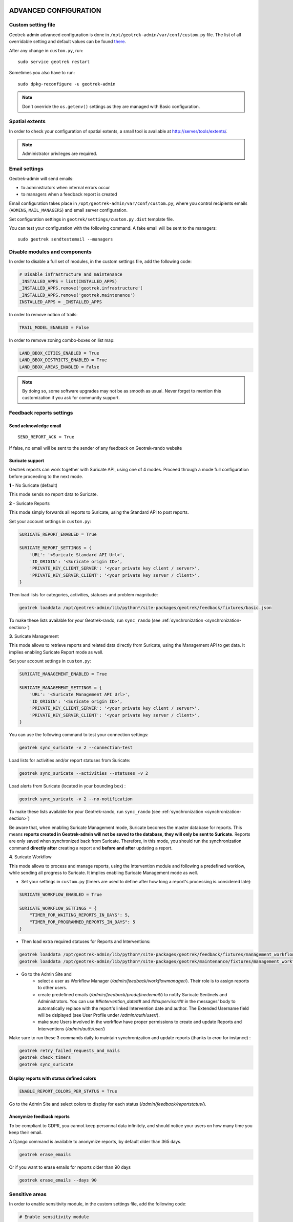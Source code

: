 .. _advanced-configuration-section:

======================
ADVANCED CONFIGURATION
======================

Custom setting file
-------------------

Geotrek-admin advanced configuration is done in ``/opt/geotrek-admin/var/conf/custom.py`` file.
The list of all overridable setting and default values can be found
`there <https://github.com/GeotrekCE/Geotrek-admin/blob/master/geotrek/settings/base.py>`_.

After any change in ``custom.py``, run:

::

    sudo service geotrek restart

Sometimes you also have to run:

::

    sudo dpkg-reconfigure -u geotrek-admin

.. note ::

    Don't override the ``os.getenv()`` settings as they are managed with Basic configuration.


Spatial extents
---------------

In order to check your configuration of spatial extents, a small tool
is available at http://server/tools/extents/.

.. note ::

    Administrator privileges are required.


Email settings
--------------

Geotrek-admin will send emails:

* to administrators when internal errors occur
* to managers when a feedback report is created

Email configuration takes place in ``/opt/geotrek-admin/var/conf/custom.py``, where you control
recipients emails (``ADMINS``, ``MAIL_MANAGERS``) and email server configuration.

Set configuration settings in ``geotrek/settings/custom.py.dist`` template file.

You can test your configuration with the following command. A fake email will
be sent to the managers:

::

    sudo geotrek sendtestemail --managers


Disable modules and components
------------------------------

In order to disable a full set of modules, in the custom settings file,
add the following code:

.. code-block :: python

    # Disable infrastructure and maintenance
    _INSTALLED_APPS = list(INSTALLED_APPS)
    _INSTALLED_APPS.remove('geotrek.infrastructure')
    _INSTALLED_APPS.remove('geotrek.maintenance')
    INSTALLED_APPS = _INSTALLED_APPS

In order to remove notion of trails:

.. code-block :: python

    TRAIL_MODEL_ENABLED = False

In order to remove zoning combo-boxes on list map:

.. code-block :: python

    LAND_BBOX_CITIES_ENABLED = True
    LAND_BBOX_DISTRICTS_ENABLED = True
    LAND_BBOX_AREAS_ENABLED = False

.. note ::

    By doing so, some software upgrades may not be as smooth as usual.
    Never forget to mention this customization if you ask for community support.


Feedback reports settings
-------------------------

Send acknowledge email
~~~~~~~~~~~~~~~~~~~~~~

::

    SEND_REPORT_ACK = True

If false, no email will be sent to the sender of any feedback on Geotrek-rando website

Suricate support
~~~~~~~~~~~~~~~~

Geotrek reports can work together with Suricate API, using one of 4 modes. Proceed through a mode full configuration before proceeding to the next mode.

**1** - No Suricate (default)

This mode sends no report data to Suricate.

**2** - Suricate Reports

This mode simply forwards all reports to Suricate, using the Standard API to post reports.

Set your account settings in ``custom.py``:

.. code-block :: python

    SURICATE_REPORT_ENABLED = True

    SURICATE_REPORT_SETTINGS = {
        'URL': '<Suricate Standard API Url>',
        'ID_ORIGIN': '<Suricate origin ID>',
        'PRIVATE_KEY_CLIENT_SERVER': '<your private key client / server>',
        'PRIVATE_KEY_SERVER_CLIENT': '<your private key server / client>',
    }

Then load lists for categories, activities, statuses and problem magnitude:

.. code-block :: python

    geotrek loaddata /opt/geotrek-admin/lib/python*/site-packages/geotrek/feedback/fixtures/basic.json

To make these lists available for your Geotrek-rando, run ``sync_rando`` (see :ref:`synchronization <synchronization-section>`)


**3**. Suricate Management

This mode allows to retrieve reports and related data directly from Suricate, using the Management API to get data. It implies enabling Suricate Report mode as well.

Set your account settings in ``custom.py``:

.. code-block :: python

    SURICATE_MANAGEMENT_ENABLED = True

    SURICATE_MANAGEMENT_SETTINGS = {
        'URL': '<Suricate Management API Url>',
        'ID_ORIGIN': '<Suricate origin ID>',
        'PRIVATE_KEY_CLIENT_SERVER': '<your private key client / server>',
        'PRIVATE_KEY_SERVER_CLIENT': '<your private key server / client>',
    }

You can use the following command to test your connection settings:

.. code-block :: python

    geotrek sync_suricate -v 2 --connection-test

Load lists for activities and/or report statuses from Suricate:

.. code-block :: python

    geotrek sync_suricate --activities --statuses -v 2

Load alerts from Suricate (located in your bounding box) :

.. code-block :: python

    geotrek sync_suricate -v 2 --no-notification

To make these lists available for your Geotrek-rando, run ``sync_rando`` (see :ref:`synchronization <synchronization-section>`)

Be aware that, when enabling Suricate Management mode, Suricate becomes the master database for reports. This means **reports created in Geotrek-admin will not be saved to the database, they will only be sent to Suricate**. Reports are only saved when synchronized back from Suricate. Therefore, in this mode, you should run the synchronization command **directly after** creating a report and **before and after** updating a report.

**4**. Suricate Workflow

This mode allows to process and manage reports, using the Intervention module and following a predefined worklow, while sending all progress to Suricate. It implies enabling Suricate Management mode as well.

- Set your settings in ``custom.py`` (timers are used to define after how long a report's processing is considered late):

.. code-block :: python

    SURICATE_WORKFLOW_ENABLED = True

    SURICATE_WORKFLOW_SETTINGS = {
        "TIMER_FOR_WAITING_REPORTS_IN_DAYS": 5,
        "TIMER_FOR_PROGRAMMED_REPORTS_IN_DAYS": 5
    }

- Then load extra required statuses for Reports and Interventions:

.. code-block :: python

    geotrek loaddata /opt/geotrek-admin/lib/python*/site-packages/geotrek/feedback/fixtures/management_workflow.json
    geotrek loaddata /opt/geotrek-admin/lib/python*/site-packages/geotrek/maintenance/fixtures/management_workflow.json

- Go to the Admin Site and 
    - select a user as Workflow Manager (`/admin/feedback/workflowmanager/`). Their role is to assign reports to other users.
    - create predefined emails (`/admin/feedback/predefinedemail/`) to notify Suricate Sentinels and Administrators. You can use `##intervention_date##` and `##supervisor##` in the messages' body to automatically replace with the report's linked Intervention date and author. The Extended Username field will be dsiplayed (see User Profile under `/admin/auth/user/`).
    - make sure Users involved in the workflow have proper permissions to create and update Reports and Interventions (`/admin/auth/user/`)

Make sure to run these 3 commands daily to maintain synchronization and update reports (thanks to `cron` for instance) :

.. code-block :: python

    geotrek retry_failed_requests_and_mails
    geotrek check_timers
    geotrek sync_suricate


Display reports with status defined colors
~~~~~~~~~~~~~~~~

.. code-block :: python

    ENABLE_REPORT_COLORS_PER_STATUS = True
 
Go to the Admin Site and select colors to display for each status (`/admin/feedback/reportstatus/`).


Anonymize feedback reports
~~~~~~~~~~~~~~~~~~~~~~~~~~

To be compliant to GDPR, you cannot keep personnal data infinitely,
and should notice your users on how many time you keep their email.

A Django command is available to anonymize reports, by default older
than 365 days.

.. code-block :: bash

    geotrek erase_emails

Or if you want to erase emails for reports older than 90 days

.. code-block :: bash

    geotrek erase_emails --days 90


Sensitive areas
---------------

In order to enable sensitivity module, in the custom settings file,
add the following code:

.. code-block :: python

    # Enable sensitivity module
    INSTALLED_APPS += ('geotrek.sensitivity', )

The following settings are related to sensitive areas:

.. code-block :: python

    SHOW_SENSITIVE_AREAS_ON_MAP_SCREENSHOT = True

    # Default radius of sensitivity bubbles when not specified for species
    SENSITIVITY_DEFAULT_RADIUS = 100  # meters

    # Buffer around treks to intersects sensitive areas
    SENSITIVE_AREA_INTERSECTION_MARGIN = 500  # meters

To take these changes into account, you need to run :

::

    sudo dpkg-reconfigure -u geotrek-admin

Diving
------

In order to enable diving module, in the custom settings file,
add the following code:

.. code-block :: python

    # Enable diving module
    INSTALLED_APPS += ('geotrek.diving', )

Then run ``sudo dpkg-reconfigure -pcritical geotrek-admin``.

You can also insert diving minimal data (default practices, difficulties, levels and group permissions values):

::

    sudo geotrek loaddata /opt/geotrek-admin/lib/python*/site-packages/geotrek/diving/fixtures/basic.json
    cp /opt/geotrek-admin/lib/python*/site-packages/geotrek/diving/fixtures/upload/* /opt/geotrek-admin/var/media/upload/

Outdoor
-------

In order to enable outdoor module, in the custom settings file,
add the following code:

.. code-block :: python

    # Enable outdoor module
    INSTALLED_APPS += ('geotrek.outdoor', )

Then run ``sudo dpkg-reconfigure -pcritical geotrek-admin``.

You can also insert outdoor minimal data:

::

    sudo geotrek loaddata /opt/geotrek-admin/lib/python*/site-packages/geotrek/outdoor/fixtures/basic.json


Note: outdoor module is not compatible with PostGIS <= 2.4 that is included in Ubuntu 18.04.
You should either upgrade to Ubuntu 20.04 or upgrade postGIS to 2.5 with
https://launchpad.net/~ubuntugis/+archive/ubuntu/ppa

Swagger
-------

In order to enable swagger module to auto-document API ``/api/v2/``, in the custom settings file,
add the following code:

.. code-block :: python

    # Enable API v2 documentation
    INSTALLED_APPS += ('drf_yasg', )

Then run ``sudo dpkg-reconfigure -u geotrek-admin``.


WYSIWYG editor configuration
----------------------------

Text form fields are enhanced using `TinyMCE <http://tinymce.com>`_.

Its configuration can be customized using advanced settings (see above paragraph).

For example, in order to control which buttons are to be shown, and which tags
are to be kept when cleaning-up, add this bloc :

.. code-block :: python

    TINYMCE_DEFAULT_CONFIG = {
        'theme_advanced_buttons1': 'bold,italic,forecolor,separator,code',
        'valid_elements': "img,p,a,em/i,strong/b",
    }

This will apply to all text fields.

For more information on configuration entries available, please refer to the
official documentation of *TinyMCE version 3*.


View attachments in the browser
-------------------------------

Attached files are downloaded by default by browser, with the following line,
files will be opened in the browser :

.. code-block :: python

    MAPENTITY_CONFIG['SERVE_MEDIA_AS_ATTACHMENT'] = False


Change or add WMTS tiles layers (IGN, OSM, Mapbox...)
-----------------------------------------------------

By default, you have 2 basemaps layers in your Geotrek-admin (OSM and OSM black and white).

You can change or add more basemaps layers.

Specify the tiles URLs this way in your custom Django setting file:

.. code-block :: python

    LEAFLET_CONFIG['TILES'] = [
        ('OSM', 'http://{s}.tile.openstreetmap.org/{z}/{x}/{y}.png', '© OpenStreetMap Contributors'),
        ('OpenTopoMap', 'http://a.tile.opentopomap.org/{z}/{x}/{y}.png', 'Map data: © OpenStreetMap contributors, SRTM | Map style: © OpenTopoMap (CC-BY-SA)'),
    ]

Example with IGN and OSM basemaps :

.. code-block :: python

    LEAFLET_CONFIG['TILES'] = [
        ('IGN Scan', '//wxs.ign.fr/YOURAPIKEY/wmts?LAYER=GEOGRAPHICALGRIDSYSTEMS.MAPS&EXCEPTIONS=text/xml&FORMAT=image/jpeg&SERVICE=WMTS&VERSION=1.0.0&REQUEST=GetTile&STYLE=normal&TILEMATRIXSET=PM&TILEMATRIX={z}&TILEROW={y}&TILECOL={x}', '© IGN Geoportail'),
        ('IGN Scan Express', '//wxs.ign.fr/YOURAPIKEY/wmts?LAYER=GEOGRAPHICALGRIDSYSTEMS.MAPS.SCAN-EXPRESS.STANDARD&EXCEPTIONS=text/xml&FORMAT=image/jpeg&SERVICE=WMTS&VERSION=1.0.0&REQUEST=GetTile&STYLE=normal&TILEMATRIXSET=PM&TILEMATRIX={z}&TILEROW={y}&TILECOL={x}', '© IGN Geoportail'),
        ('IGN Ortho', '//wxs.ign.fr/YOURAPIKEY/wmts?LAYER=ORTHOIMAGERY.ORTHOPHOTOS&EXCEPTIONS=text/xml&FORMAT=image/jpeg&SERVICE=WMTS&VERSION=1.0.0&REQUEST=GetTile&STYLE=normal&TILEMATRIXSET=PM&TILEMATRIX={z}&TILEROW={y}&TILECOL={x}', '© IGN Geoportail'),
        ('IGN Cadastre', '//wxs.ign.fr/YOURAPIKEY/wmts?LAYER=CADASTRALPARCELS.PARCELS&EXCEPTIONS=text/xml&FORMAT=image/png&SERVICE=WMTS&VERSION=1.0.0&REQUEST=GetTile&STYLE=bdparcellaire_o&TILEMATRIXSET=PM&TILEMATRIX={z}&TILEROW={y}&TILECOL={x}', '© IGN Geoportail'),
        ('OSM', 'https//{s}.tile.openstreetmap.org/{z}/{x}/{y}.png', '© OpenStreetMap contributors'),
        ('OSM Stamen Terrain', '//tile.stamen.com/terrain/{z}/{x}/{y}.jpg', '© OpenStreetMap contributors / Stamen Design'),
        ('OpenTopoMap', 'https//a.tile.opentopomap.org/{z}/{x}/{y}.png', 'Map data: © OpenStreetMap contributors, SRTM | Map style: © OpenTopoMap (CC-BY-SA)')
    ]

To use IGN Geoportail WMTS tiles API, you need an API key with subscribing on http://professionnels.ign.fr/visualisation. Choose WebMercator WMTS tiles.


External authent
----------------

You can authenticate user against a remote database table or view.

To enable this feature, fill these fields in ``/opt/geotrek-admin/var/conf/custom.py``:

::

    AUTHENT_DATABASE = 'authent'
    DATABASES['authent'] = {
        'ENGINE': 'django.contrib.gis.db.backends.postgis',
        'NAME': '<database name>',
        'USER': '<user name>',
        'PASSWORD': '<password>',
        'HOST': '<host>',
        'PORT': '<port>',
    }
    AUTHENT_TABLENAME = '<table name>'
    AUTHENTICATION_BACKENDS = ['geotrek.authent.backend.DatabaseBackend']

Expected columns in table/view are :

* username : string (*unique*)
* first_name : string
* last_name : string
* password : string (simple md5 encoded, or full hashed and salted password)
* email : string
* level : integer (1: readonly, 2: redactor, 3: path manager, 4: trekking manager, 5: management and trekking editor, 6: administrator)
* structure : string
* lang : string (language code)

.. note ::

    The schema used in ``AUTHENT_TABLENAME`` must be in the user search_path (``ALTER USER $geotrek_db_user SET search_path=public,userschema;``)

    User management will be disabled from Administration backoffice.

    In order to disable remote login, just comment *AUTHENTICATION_BACKENDS* line in settings
    file, and restart instance (see paragraph above).

    Geotrek-admin can support many types of users authentication (LDAP, oauth, ...), contact us
    for more details.


Map layers colors and style
---------------------------

All layers colors can be customized from the settings.
See `Leaflet reference <http://leafletjs.com/reference.html#path>`_ for vectorial
layer style.

* To apply these style changes, re-run ``sudo systemctl restart geotrek``.

.. code-block :: python

    MAPENTITY_CONFIG['MAP_STYLES']['path'] = {'color': 'red', 'weight': 5}

Or change just one parameter (the opacity for example) :

.. code-block :: python

    MAPENTITY_CONFIG['MAP_STYLES']['city']['opacity'] = 0.8


Regarding colors that depend from database content, such as land layers
(physical types, work management...) or restricted areas. We use a specific
setting that receives a list of colors :

.. code-block :: python

    COLORS_POOL['restrictedarea'] = ['#ff00ff', 'red', '#ddddd'...]


See the default values in ``geotrek/settings/base.py`` for the complete list
of available styles.

**Restart** the application for changes to take effect.


External raster layers
----------------------

It is possible to add overlay tiles layer on maps. For example, it can be useful to:

* Get the cadastral parcels on top of satellite images
* Home made layers (*with Tilemill or QGisMapserver for example*).
  Like the park center borders, traffic maps, IGN BDTopo® or even the Geotrek paths
  that are marked as invisible in the database!

In ``custom.py``, just add the following lines:

.. code-block :: python

    LEAFLET_CONFIG['OVERLAYS'] = [
        ('Coeur de parc', 'http://serveur/coeur-parc/{z}/{x}/{y}.png', '&copy; PNF'),
    ]


Expected properties
~~~~~~~~~~~~~~~~~~~

For ``GeoJSON`` files, you can provide the following properties :

* ``title``: string
* ``description``: string
* ``website``: string
* ``phone``: string
* ``pictures``: list of objects with ``url`` and ``copyright`` attributes
* ``category``: object with ``id`` and ``label`` attributes


Disable darker map backgrounds
------------------------------

Since IGN map backgrounds are very dense and colourful, a dark opacity is
applied. In order to disable, change this MapEntity setting :

.. code-block :: python

    MAPENTITY_CONFIG['MAP_BACKGROUND_FOGGED'] = False


Configure Social network
------------------------

Facebook configuration
~~~~~~~~~~~~~~~~~~~~~~~

When a content is shared to Facebook in Geotrek-rando,
it needs static html files built by synchronization (thanks to option ``--rando-url``).

In Facebook developper dashboard, create a Facebook app dedicated to Geotrek-rando and activate it.

.. image :: images/facebookappid.png

In ``custom.py`` set Facebook App ID:

::

    FACEBOOK_APP_ID = '<your Facebook AppID>'

you can also override these settings:

::

    FACEBOOK_IMAGE = '/images/logo-geotrek.png'
    FACEBOOK_IMAGE_WIDTH = 200
    FACEBOOK_IMAGE_HEIGHT = 200


Override translations
---------------------

Translations are managed by https://weblate.makina-corpus.net/ where you can contribute.
But you can also override default translation files available in each module
(for example those from trekking module available in ``/opt/geotrek-admin/lib/python3.6/site-packages/geotrek/trekking/locale/fr/LC_MESSAGES/django.po``).

Don't edit these default files, use them to find which words you want to override.

Create the custom translations destination folder:

Create a ``django.po`` file in ``/opt/geotrek-admin/var/conf/extra_locale`` directory.
You can do one folder and one ``django.po`` file for each language
(example ``/opt/geotrek-admin/var/conf/extra_locale/fr/LC_MESSAGES/django.po`` for French translation overriding)

Override the translations that you want in these files.

Example of content for the French translation overriding:

::

    # MY FRENCH CUSTOM TRANSLATION
    # Copyright (C) YEAR THE PACKAGE'S COPYRIGHT HOLDER
    # This file is distributed under the same license as the PACKAGE package.
    # FIRST AUTHOR <EMAIL@ADDRESS>, YEAR.
    #
    msgid ""
    msgstr ""
    "Report-Msgid-Bugs-To: \n"
    "POT-Creation-Date: 2018-11-15 15:32+0200\n"
    "PO-Revision-Date: 2018-11-15 15:33+0100\n"
    "Last-Translator: \n"
    "Language-Team: LANGUAGE <LL@li.org>\n"
    "MIME-Version: 1.0\n"
    "Content-Type: text/plain; charset=UTF-8\n"
    "Content-Transfer-Encoding: 8bit\n"
    "Project-Id-Verésion: PACKAGE VERSION\n"
    "Plural-Forms: nplurals=2; plural=(n > 1);\n"
    "Project-Id-Version: \n"
    "X-Generator: Poedit 1.5.4\n"

    msgid "City"
    msgstr "Région"

    msgid "District"
    msgstr "Pays"

Apply changes (French translation in this example) :

::

    cd /opt/geotrek-admin/var/conf/extra_locale
    sudo chown geotrek. fr/LC_MESSAGES/
    sudo geotrek compilemessages
    sudo service geotrek restart


Override public PDF templates
-----------------------------

PDF are generated from HTML templates, using `Django templating <https://docs.djangoproject.com/en/1.11/ref/templates/>`_.
Treks, touristic contents, touristic events, outdoor sites and courses can be exported in PDF files.

- Treks : ``geotrek/trekking/templates/trekking/trek_public_pdf.html``
- Touristic contents : ``geotrek/tourism/templates/tourism/touristiccontent_public_pdf.html``
- Touristic events : ``geotrek/tourism/templates/tourism/touristiccontent_public_pdf.html``
- Outdoor sites : ``geotrek/outdoor/templates/outdoor/site_public_pdf.html``
- Outdoor courses : ``geotrek/outdoor/templates/outdoor/course_public_pdf.html``

Overriden templates have to be located in ``/opt/geotrek-admin/var/conf/extra_templates/<appname>``, with ``<appname>`` = ``trekking`` or ``tourism``.
To override trekking PDF for example, copy the file ``geotrek/trekking/templates/trekking/trek_public_pdf.html``
to ``/opt/geotrek-admin/var/conf/extra_templates/trekking/trek_public_pdf.html``. Or add inside your file :

::

    {% extends "trekking/trek_public_pdf.html" %}


These templates derive from base templates, which content is organized in blocks.
To override for example the description block of trek PDF, copy and change the ``{% block description }…{% endblock description %}``
in your ``/opt/geotrek-admin/var/conf/extra_templates/trekking/trek_public_pdf.html``.

It is also possible to use color defined for practice for pictogram by adding in your
``/opt/geotrek-admin/var/conf/extra_templates/trekking/trek_public_pdf.html`` file :

::

    {% block picto_attr %}style="background-color: {{ object.practice.color }};"{% endblock picto_attr %}

CSS can be overriden like html templates: copy them to ``var/media/templates/trekking/`` or ``var/media/templates/tourism/`` folder
``/opt/geotrek-admin/var/conf/extra_templates/trekking/trek_public_pdf.css`` for example.

You can also create a template for each portal.

Add a folder ``portal_{id_portal}`` (portal ids are located in the portal url path ``/admin/common/targetportal/{id_portal}``) in
``/opt/geotrek-admin/var/conf/extra_templates/<appname>``, as the first template, and add at the top of your file:

::

    {% extends "trekking/trek_public_pdf.html" %}


The template for a specific portal will use the modification made on the overriden template in  ``/opt/geotrek-admin/var/conf/extra_templates/<appname>``
( except if you change specific  block)

.. note ::

    This modification is not mandatory, if you have multiple portal and you want to modify the template of only one portal, you create one folder for this specific portal


.. note ::

    The default template may change in the future versions. You will be
    in charge of porting the modification to your copy.

Test your modifications by exporting a trek or a content to PDF from Geotrek-admin application.
To get your modifications available for Rando application, launch the ``sync_rando`` command.


Custom font in public document template
----------------------------------------

In order to use custom fonts in trek PDF, it is necessary to install the
font files on the server.

*Microsoft* fonts like *Arial* and *Verdana* can be installed via the package
manager:

::

    sudo apt-get install ttf-mscorefonts-installer

For specific fonts, copy the ``.ttf`` (or ``.otf``) files into the folder
``/usr/local/share/fonts/custom/`` as root, and run the following command:

::

    fc-cache

For more information, check out Ubuntu documentation.


Custom colors in public document template
-----------------------------------------

Trek export geometries are translucid red by default. In order to control the
apparence of objects in public trek PDF exports, use the following setting:

::

    MAPENTITY_CONFIG['MAP_STYLES']['print']['path'] = {'weight': 3}

See *Leaflet* reference documentation for detail about layers apparence.


Primary color in PDF templates
------------------------------

You can override ``PRIMARY_COLOR`` to change emphase text in PDF export.
Beware of contrast, white colour is used for text so we advise you to avoid light colour.


Custom logos
------------

You might also need to deploy logo images in the following places :

* ``var/conf/extra_static/images/favicon.png``
* ``var/conf/extra_static/images/logo-login.png``
* ``var/conf/extra_static/images/logo-header.png``


Copyright on pictures
---------------------

If you want copyright added to your pictures, change ``THUMBNAIL_COPYRIGHT_FORMAT`` to this :

::

    THUMBNAIL_COPYRIGHT_FORMAT = "{title} {author}"

You can also add ``{legend}``.

::

    THUMBNAIL_COPYRIGHT_SIZE = 15


Resizing uploaded pictures
---------------------

Attached pictures can be resized at upload by enabling ``PAPERCLIP_RESIZE_ATTACHMENTS_ON_UPLOAD`` :

::

    PAPERCLIP_RESIZE_ATTACHMENTS_ON_UPLOAD = True

These corresponding height/width parameters can be overriden to select resized image size :

::

    PAPERCLIP_MAX_ATTACHMENT_WIDTH = 1280
    PAPERCLIP_MAX_ATTACHMENT_HEIGHT = 1280


Share services between several Geotrek instances
------------------------------------------------

As explained :ref:`in the design section <design-section>`, *Geotrek-admin* relies
on several services. They are generic and reusable, and can thus be shared
between several instances, in order to save system resources for example.

A simple way to achieve this is to install one instance with everything
as usual (*standalone*), and plug the other instances on its underlying services.


Capture and conversion
~~~~~~~~~~~~~~~~~~~~~~

If you want to use external services, in ``.env``, add following variables:

.. code-block :: bash

    CAPTURE_HOST=x.x.x.x
    CAPTURE_PORT=XX
    CONVERSION_HOST=x.x.x.x
    CONVERSION_PORT=XX

Then, you can delete all screamshotter and convertit references in ``docker-compose.yml``.


Shutdown useless services
~~~~~~~~~~~~~~~~~~~~~~~~~

Now that your instances point the shared server. You can shutdown the useless
services on each instance.

Start by stopping everything :

::

    sudo systemctl stop geotrek


Control number of workers and request timeouts
----------------------------------------------

By default, the application runs on 4 processes, and timeouts after 30 seconds.

To control those values, edit and fix your ``docker-compose.yml`` file in web and api section.

To know how many workers you should set, please refer to `gunicorn documentation <http://gunicorn-docs.readthedocs.org/en/latest/design.html#how-many-workers>`_.


Configure columns displayed in lists views and exports
------------------------------------------------------

For each module, use the following syntax to configure columns to display in the main table.

::

    COLUMNS_LISTS['<module>_view'] = ['list', 'of', 'columns']


For each module, use the following syntax to configure columns to export as CSV or SHP.

::

    COLUMNS_LISTS['<module>_export'] = ['list', 'of', 'columns']


Please refer to the "settings detail" section for a complete list of modules and available columms.

Another setting exists to enable a more detailed export of jobs costs in the interventions module. When enabling this settings, interventions list exports will contain a new column for each job's total cost.

::

    ENABLE_JOBS_COSTS_DETAILED_EXPORT = True



Configure form fields in creation views
---------------------------------------

For each module, use the following syntax to configure fields to hide in the creation form.

::

    HIDDEN_FORM_FIELDS['<module>'] = ['list', 'of', 'fields']


Please refer to the "settings detail" section for a complete list of modules and hideable fields.


================
SETTINGS DETAILS
================

Basic settings
--------------

**Spatial reference identifier**

::

    SRID = 2154

Spatial reference identifier of your database. Default 2154 is RGF93 / Lambert-93 - France

*It should not be change after any creation of geometries.*

*Choose wisely with epsg.io for example*


**Default Structure**

::

    DEFAULT_STRUCTURE_NAME = "GEOTEAM"

Name for your default structure.

   *This one can be changed, except it's tricky.*

   * *First change the name in the admin (authent/structure),*
   * *Stop your instance admin.*
   * *Change in the settings*
   * *Re-run the server.*

**Translations**

::

   MODELTRANSLATION_LANGUAGES = ('en', 'fr', 'it', 'es')

Languages of your project. It will be used to generate fields for translations. (ex: description_fr, description_en)

   *You won't be able to change it easily, avoid to add any languages and do not remove any.*

Advanced settings
-----------------

**Spatial Extent**

::

    SPATIAL_EXTENT = (105000, 6150000, 1100000, 7150000)

Boundingbox of your project : x minimum , y minimum , x max, y max

::

        4 ^
          |
    1     |     3
    <-----+----->
          |
          |
        2 v

*If you extend spatial extent, don't forget to load a new DEM that covers all the zone.*
*If you shrink spatial extent, be sure there is no element in the removed zone or you will no more be able to see and edit it.*

**API**

::

    API_IS_PUBLIC = True

Choose if you want the API V2 to be available for everyone without authentication. This API provides access to promotion content (Treks, POIs, Touristic Contents ...). Set to False if Geotrek is intended to be used only for managing content and not promoting them.
Note that this setting does not impact the Path endpoints, which means that the Paths informations will always need authentication to be display in the API, regardless of this setting.

**Dynamic segmentation**

::

    TREKKING_TOPOLOGY_ENABLED = True

Use dynamic segmentation or not.

*Do not change it after installation, or dump your database.*

**Map configuration**

::

    LEAFLET_CONFIG['TILES'] = [
        ('Scan', '//wxs.ign.fr/<key>/wmts?LAYER=GEOGRAPHICALGRIDSYSTEMS.MAPS.SCAN-EXPRESS.STANDARD&EXCEPTIONS=image/jpeg&FORMAT=image/jpeg&SERVICE=WMTS&VERSION=1.0.0&REQUEST=GetTile&STYLE=normal&TILEMATRIXSET=PM&TILEMATRIX={z}&TILEROW={y}&TILECOL={x}',
         '&copy; IGN - GeoPortail'),
        ('Ortho', '//wxs.ign.fr/<key>/wmts?LAYER=ORTHOIMAGERY.ORTHOPHOTOS&EXCEPTIONS=image/jpeg&FORMAT=image/jpeg&SERVICE=WMTS&VERSION=1.0.0&REQUEST=GetTile&STYLE=normal&TILEMATRIXSET=PM&TILEMATRIX={z}&TILEROW={y}&TILECOL={x}',
         '&copy; IGN - GeoPortail'),
        ('Cadastre', '//wxs.ign.fr/<key>/wmts?LAYER=CADASTRALPARCELS.PARCELS&EXCEPTIONS=image/jpeg&FORMAT=image/png&SERVICE=WMTS&VERSION=1.0.0&REQUEST=GetTile&STYLE=normal&TILEMATRIXSET=PM&TILEMATRIX={z}&TILEROW={y}&TILECOL={x}',
         '&copy; IGN - GeoPortail'),
        ('OSM', 'http://{s}.tile.osm.org/{z}/{x}/{y}.png', '&copy; OSM contributors'),
    ]

    LEAFLET_CONFIG['OVERLAYS'] = [
        ('Cadastre',
         '//wxs.ign.fr/<key>/wmts?LAYER=CADASTRALPARCELS.PARCELS&EXCEPTIONS=text/xml&FORMAT=image/png&SERVICE=WMTS&VERSION=1.0.0&REQUEST=GetTile&STYLE=bdparcellaire_o&TILEMATRIXSET=PM&TILEMATRIX={z}&TILEROW={y}&TILECOL={x}',
         '&copy; IGN - GeoPortail'),
    ]

Configuration of the tiles.

    *If you want to change it,*
    *Change the array like that:*

    ::

        LEAFLET_CONFIG['TILES'] = [('NAME_OF_TILE', 'URL', 'COPYRIGHT'), ...]

    *It's the same for the overlay but use only transparent tiles.*

|

::

    LEAFLET_CONFIG['MAX_ZOOM'] = 19

You can define the max_zoom the user can zoom for all tiles.

    *It can be interesting when your tiles can't go to a zoom. For example OpenTopoMap is 17.*

**Enable Apps**

::

    FLATPAGES_ENABLED = True

Show Flatpages on menu or not. Flatpages are used in Geotrek-rando.

|

::

    TOURISM_ENABLED = True

Show TouristicContents and TouristicEvents on menu or not.

|

::

    TRAIL_MODEL_ENABLED = True

Show Trails on menu or not.

|

::

    LANDEDGE_MODEL_ENABLED = True

Show land on menu or not.

|

::

   LAND_BBOX_CITIES_ENABLED = True
   LAND_BBOX_DISTRICTS_ENABLED = True
   LAND_BBOX_AREAS_ENABLED = False

Show filter bbox by zoning.

.. image:: images/options/zoning_bboxs.png


|

::

   ACCESSIBILITY_ATTACHMENTS_ENABLED = True

Show or not the accessibility menu for attachments

**Translations**

::

    LANGUAGE_CODE = 'fr'

Language of your interface.

**Geographical CRUD**

::

    PATH_SNAPPING_DISTANCE = 2.0

Minimum distance to merge 2 paths in unit of SRID

    *Change the distance. Better to keep it like this. Not used when ``TREKKING_TOPOLOGY_ENABLED = True``.*

::

    SNAP_DISTANCE = 30

Distance of snapping for the cursor in pixels on Leaflet map.


::

    PATH_MERGE_SNAPPING_DISTANCE = 2

Minimum distance to merge 2 paths.

    *Change the distance. Should be higher or the same as PATH_SNAPPING_DISTANCE*

    *Used when TREKKING_TOPOLOGY_ENABLED = True*

::

    MAPENTITY_CONFIG['MAP_STYLES'] = {
        'path': {'weight': 2, 'opacity': 1.0, 'color': '#FF4800'},
        'draftpath': {'weight': 5, 'opacity': 1, 'color': 'yellow', 'dashArray': '8, 8'},
        'city': {'weight': 4, 'color': 'orange', 'opacity': 0.3, 'fillOpacity': 0.0},
        'district': {'weight': 6, 'color': 'orange', 'opacity': 0.3, 'fillOpacity': 0.0, 'dashArray': '12, 12'},
        'restrictedarea': {'weight': 2, 'color': 'red', 'opacity': 0.5, 'fillOpacity': 0.5},
        'land': {'weight': 4, 'color': 'red', 'opacity': 1.0},
        'physical': {'weight': 6, 'color': 'red', 'opacity': 1.0},
        'competence': {'weight': 4, 'color': 'red', 'opacity': 1.0},
        'workmanagement': {'weight': 4, 'color': 'red', 'opacity': 1.0},
        'signagemanagement': {'weight': 5, 'color': 'red', 'opacity': 1.0},
        'print': {'path': {'weight': 1},
                  'trek': {'color': '#FF3300', 'weight': 7, 'opacity': 0.5,
                           'arrowColor': 'black', 'arrowSize': 10},}
    }

Color of the different layers on the map

    *To change any map_style do as following:*

    ::

        MAPENTITY_CONFIG['MAP_STYLES']['path'] = {'weigth': 2, 'opacity': 2.0, 'color': 'yellow'}*
        MAPENTITY_CONFIG['MAP_STYLES']['city']['opacity'] = 0.8*

    *For color: use color picker for example*

|

::

    COLORS_POOL = {'land': ['#f37e79', '#7998f3', '#bbf379', '#f379df', '#f3bf79', '#9c79f3', '#7af379'],
                   'physical': ['#f3799d', '#79c1f3', '#e4f379', '#de79f3', '#79f3ba', '#f39779', '#797ff3'],
                   'competence': ['#a2f379', '#f379c6', '#79e9f3', '#f3d979', '#b579f3', '#79f392', '#f37984'],
                   'signagemanagement': ['#79a8f3', '#cbf379', '#f379ee', '#79f3e3', '#79f3d3'],
                   'workmanagement': ['#79a8f3', '#cbf379', '#f379ee', '#79f3e3', '#79f3d3'],
                   'restrictedarea': ['plum', 'violet', 'deeppink', 'orchid',
                                      'darkviolet', 'lightcoral', 'palevioletred',
                                      'MediumVioletRed', 'MediumOrchid', 'Magenta',
                                      'LightSalmon', 'HotPink', 'Fuchsia']}

Color of the different layers on the top right for landing.

    * For land, physical, competence, signagemanagement, workmanagement should have 5 values.
    * For restricted Area: add as many color as your number of restricted area type

    *To change any map_style do as following :*

    ::

        COLORS_POOL['restrictedarea'] = ['plum', 'violet', 'yellow', 'red', '#79a8f3']
        MAPENTITY_CONFIG['MAP_STYLES']['city']['opacity'] = 0.8*

    *For color: use color picker for example*

|

::

    TREK_POINTS_OF_REFERENCE_ENABLED = True

Points of reference are enabled on form of treks.

|

::

    OUTDOOR_COURSE_POINTS_OF_REFERENCE_ENABLED = True

Points of reference are enabled on form of otudoor courses.

|

::

    TOPOLOGY_STATIC_OFFSETS = {'land': -5, 'physical': 0, 'competence': 5, 'signagemanagement': -10, 'workmanagement': 10}

Land objects are added on other objects (path for example) with offset, avoiding overlay.

    *You should not change it to avoid overlay except if you want to have more overlay.*
    *You can do for example for :*

    ::

        TOPOLOGY_STATIC_OFFSETS = {'land': -7, 'physical': 0, 'competence': 7, 'signagemanagement': -14, 'workmanagement': 14}

|

::

    ALTIMETRIC_PROFILE_PRECISION = 25  # Sampling precision in meters
    ALTIMETRIC_PROFILE_AVERAGE = 2  # nb of points for altimetry moving average
    ALTIMETRIC_PROFILE_STEP = 1  # Step min precision for positive / negative altimetry gain
    ALTIMETRIC_PROFILE_BACKGROUND = 'white'
    ALTIMETRIC_PROFILE_COLOR = '#F77E00'
    ALTIMETRIC_PROFILE_HEIGHT = 400
    ALTIMETRIC_PROFILE_WIDTH = 800
    ALTIMETRIC_PROFILE_FONTSIZE = 25
    ALTIMETRIC_PROFILE_FONT = 'ubuntu'
    ALTIMETRIC_PROFILE_MIN_YSCALE = 1200  # Minimum y scale (in meters)
    ALTIMETRIC_AREA_MAX_RESOLUTION = 150  # Maximum number of points (by width/height)
    ALTIMETRIC_AREA_MARGIN = 0.15

All settings used to generate altimetric profile.

    *All these settings can be modified but you need to check the result every time*

    *The only one modified most of the time is ALTIMETRIC_PROFILE_COLOR*

**Signage and Blade**

``BLADE_ENABLED`` and ``LINE_ENABLED`` settings (default to ``True``) allow to enable or disable blades and lines submodules.

::

    BLADE_CODE_TYPE = int

Type of the blade code (str or int)

    *It can be str or int.*

    *If you have an integer code : int*

    *If you have an string code : str*

|

::

    BLADE_CODE_FORMAT = "{signagecode}-{bladenumber}"

Correspond to the format of blades. Show N3-1 for the blade 1 of the signage N3.

    *If you want to change : move information under bracket*

    *You can also remove one element between bracket*

    *You can do for exemple :*
    *"CD99.{signagecode}.{bladenumber}"*

    *It will display : CD99.XIDNZEIU.01 (first blade of XIDNZEIU)*

    * *signagecode is the code of the signage*
    * *bladenumber is the number of the blade*

|

::

    LINE_CODE_FORMAT = "{signagecode}-{bladenumber}-{linenumber}"

Correspond to the format used in export of lines. Used in csv of signage.

    *Similar with above*
    *You can do for example :*
    *"CD99.{signagecode}-{bladenumber}.{linenumber}"*

    *It will display : CD99.XIDNZEIU-01.02 (second line of the first blade of XIDNZEIU)*

    * *signagecode is the code of the signage*
    * *bladenumber is the number of the blade*
    * *linenumber is the number of the line*


**Screenshots**

::

    SHOW_SENSITIVE_AREAS_ON_MAP_SCREENSHOT = True
    SHOW_POIS_ON_MAP_SCREENSHOT = True
    SHOW_SERVICES_ON_MAP_SCREENSHOT = True
    SHOW_SIGNAGES_ON_MAP_SCREENSHOT = True
    SHOW_INFRASTRUCTURES_ON_MAP_SCREENSHOT = True

Show objects on maps of PDF

|

::

    MAP_CAPTURE_SIZE = 800

Size in pixels of the capture.

    *Be careful with your pdfs.*
    *If you change this value, pdfs will be rendered differently*


**Synchro Geotrek-rando**

::

    SYNC_RANDO_ROOT = os.path.join(VAR_DIR, 'data')

Path on your server where the data for Geotrek-rando website will be generated

    *If you want to modify it, do not forget to import os at the top of the file.*
    *Check* `import Python <https://docs.python.org/3/reference/import.html>`_ *, if you need any information*

::

    THUMBNAIL_COPYRIGHT_FORMAT = ""

Add a thumbnail on every picture for Geotrek-rando


    *Example :*

    *"{title}-:-{author}-:-{legend}"*

    *Will display title of the picture, author*
    *and the legend :*
    *Puy de Dômes-:-Paul Paul-:-Beautiful sunrise on Puy de Dômes"*

|

::

    THUMBNAIL_COPYRIGHT_SIZE = 15

Size of the thumbnail.

|

::

    TOURISM_INTERSECTION_MARGIN = 500

Distance to which tourist contents, tourist events, treks, pois, services will be displayed

    *This distance can be changed by practice for treks in the admin.*

|

::

    DIVING_INTERSECTION_MARGIN = 500

Distance to which dives will be displayed.

|

::

    TREK_EXPORT_POI_LIST_LIMIT = 14

Limit of the number of pois on treks pdf.

    *14 is already a huge amount of POI, but it's possible to add more*

|

::

    TREK_EXPORT_INFORMATION_DESK_LIST_LIMIT = 2

Limit of the number of information desks on treks pdf.

    *You can put -1 if you want all the information desks*

|

::

    SPLIT_TREKS_CATEGORIES_BY_PRACTICE = False

On the Geotrek-rando v2 website, treks practices will be displayed separately

    *Field order for each practices in admin will be take in account*

|

::

    SPLIT_TREKS_CATEGORIES_BY_ACCESSIBILITY = False

On the Geotrek-rando v2 website, accessibilites will be displayed separately

|

::

    SPLIT_TREKS_CATEGORIES_BY_ITINERANCY = False

On the Geotrek-rando v2 website, if a trek has a children it will be displayed separately

|

::

    SPLIT_DIVES_CATEGORIES_BY_PRACTICE = True

On the Geotrek-rando v2 website, dives practices will be displayed separately

|

::

    HIDE_PUBLISHED_TREKS_IN_TOPOLOGIES = False

On the Geotrek-rando v2 website, treks near other are hidden

|

::

    SYNC_RANDO_OPTIONS = {}

Options of the sync_rando command in Geotrek-admin interface.

|

::

    TREK_WITH_POIS_PICTURES = False

It enables correlated pictures on Gotrek-rando v2 to be displayed in the slideshow

|

::

    PRIMARY_COLOR = "#7b8c12"

Primary color of your PDF
    *check : "color picker"*

|

::

    ONLY_EXTERNAL_PUBLIC_PDF = False

On Geotrek-rando v2 website, only PDF imported with filetype "Topoguide"
will be used and not autogenerated.

|

::

    TREK_CATEGORY_ORDER = 1
    ITINERANCY_CATEGORY_ORDER = 2
    DIVE_CATEGORY_ORDER = 10
    TOURISTIC_EVENT_CATEGORY_ORDER = 99

Order of all the objects without practices on Geotrek-rando website

    *All the settings about order are the order inside Geotrek-rando website.*

    *Practices of diving, treks and categories of touristic contents are taken in account*

|

**Synchro Geotrek-mobile**

::

    SYNC_MOBILE_ROOT = os.path.join(VAR_DIR, 'mobile')

Path on your server where the datas for mobile will be saved

    *If you want to modify it, do not forget to import os at the top of the file.*
    *Check* `import Python <https://docs.python.org/3/reference/import.html>`_ *, if you need any information*

|

::

    SYNC_MOBILE_OPTIONS = {'skip_tiles': False}

Options of the sync_mobile command

|

::

    MOBILE_NUMBER_PICTURES_SYNC = 3

Number max of pictures that will be displayed and synchronized for each object (trek, poi, etc.) in the mobile app.

|

::

    MOBILE_TILES_URL = ['https://{s}.tile.opentopomap.org/{z}/{x}/{y}.png']

URL's Tiles used for the mobile.

    *Change for IGN:*

    ::

        MOBILE_TILES_URL = ['https://{s}.tile.opentopomap.org/{z}/{x}/{y}.png']

|

::

    MOBILE_LENGTH_INTERVALS =  [
        {"id": 1, "name": "< 10 km", "interval": [0, 9999]},
        {"id": 2, "name": "10 - 30", "interval": [9999, 29999]},
        {"id": 3, "name": "30 - 50", "interval": [30000, 50000]},
        {"id": 4, "name": "> 50 km", "interval": [50000, 999999]}
    ]

Intervals of the mobile for the length filter

    *Interval key is in meters.*
    *You can add new intervals*

    ::

        MOBILE_LENGTH_INTERVALS =  [
            {"id": 1, "name": "< 10 km", "interval": [0, 9999]},
            {"id": 2, "name": "10 - 30 km", "interval": [9999, 29999]},
            {"id": 3, "name": "30 - 50 km", "interval": [30000, 50000]},
            {"id": 4, "name": "50 - 80 km", "interval": [50000, 80000]}
            {"id": 5, "name": "> 80 km", "interval": [80000, 999999]}
        ]

|

::

    MOBILE_ASCENT_INTERVALS = [
        {"id": 1, "name": "< 300 m", "interval": [0, 299]},
        {"id": 2, "name": "300 - 600", "interval": [300, 599]},
        {"id": 3, "name": "600 - 1000", "interval": [600, 999]},
        {"id": 4, "name": "> 1000 m", "interval": [1000, 9999]}
    ]

Intervals of the mobile for the ascent filter

    *Do the same as above*

::

    MOBILE_DURATION_INTERVALS = [
        {"id": 1, "name": "< 1 heure", "interval": [0, 1]},
        {"id": 2, "name": "1h - 2h30", "interval": [1, 2.5]},
        {"id": 3, "name": "2h30 - 5h", "interval": [2.5, 5]},
        {"id": 4, "name": "5h - 9h", "interval": [5, 9]},
        {"id": 5, "name": "> 9h", "interval": [9, 9999999]}
    ]

Intervals of the mobile for the duration filter

    *Check MOBILE_LENGTH_INTERVALS comment to use it, here interval correspond to 1 unit of hour*

|

::

    ENABLED_MOBILE_FILTERS = [
        'practice',
        'difficulty',
        'durations',
        'ascent',
        'lengths',
        'themes',
        'route',
        'districts',
        'cities',
        'accessibilities',
    ]

List of all the filters enabled on mobile.

    *Remove any of the filters if you don't want one of them. It's useless to add other one.*


|

**Custom columns available**

A (nearly?) exhaustive list of attributes available for display and export as columns in each module.

::

    COLUMNS_LISTS["path_view"] = [
        "length_2d",
        "valid",
        "structure",
        "visible",
        "min_elevation",
        "max_elevation",
        "date_update",
        "date_insert",
        "stake",
        "networks",
        "comments",
        "departure",
        "arrival",
        "comfort",
        "source",
        "usages",
        "draft",
        "trails",
        "uuid",
    ]
    COLUMNS_LISTS["trail_view"] = [
        "departure",
        "arrival",
        "length",
        "structure",
        "min_elevation",
        "max_elevation",
        "date_update",
        "length_2d",
        "date_insert",
        "comments",
        "uuid",
    ]
    COLUMNS_LISTS["landedge_view"] = [
        "min_elevation",
        "max_elevation",
        "date_update",
        "length_2d",
        "date_insert",
        "owner",
        "agreement",
        "uuid",
    ]
    COLUMNS_LISTS["infrastructure_view"] = [
        "condition",
        "cities",
        "structure",
        "type",
        "description",
        "accessibility",
        "date_update",
        "date_insert",
        "implantation_year",
        "usage_difficulty",
        "maintenance_difficulty",
        "published",
        "uuid",
    ]
    COLUMNS_LISTS["signage_view"] = [
        "code",
        "type",
        "condition",
        "structure",
        "description",
        "date_update",
        "date_insert",
        "implantation_year",
        "printed_elevation",
        "coordinates",
        "sealing",
        "manager",
        "published",
        "uuid",
    ]
    COLUMNS_LISTS["intervention_view"] = [
        "date",
        "type",
        "target",
        "status",
        "stake",
        "structure",
        "subcontracting",
        "status",
        "disorders",
        "length",
        "material_cost",
        "min_elevation",
        "max_elevation",
        "heliport_cost",
        "subcontract_cost",
        "date_update",
        "date_insert",
        "description",
    ]
    COLUMNS_LISTS["project_view"] = [
        "structure",
        "begin_year",
        "end_year",
        "constraint",
        "global_cost",
        "type",
        "date_update",
        "domain",
        "contractors",
        "project_owner",
        "project_manager",
        "founders",
        "date_insert",
        "comments",
    ]
    COLUMNS_LISTS["trek_view"] = [
        "structure",
        "departure",
        "arrival",
        "duration",
        "description_teaser",
        "description",
        "gear",
        "route",
        "difficulty",
        "ambiance",
        "access",
        "accessibility_infrastructure",
        "advised_parking",
        "parking_location",
        "public_transport",
        "themes",
        "practice",
        "min_elevation",
        "max_elevation",
        "length_2d",
        "date_update",
        "date_insert",
        "accessibilities",
        "accessibility_advice",
        "accessibility_covering",
        "accessibility_exposure",
        "accessibility_level",
        "accessibility_signage",
        "accessibility_slope",
        "accessibility_width",
        "ratings_description",
        "ratings",
        "points_reference",
        "source",
        "reservation_system",
        "reservation_id",
        "portal",
        "uuid",
    ]
    COLUMNS_LISTS["poi_view"] = [
        "structure",
        "description",
        "type",
        "min_elevation",
        "date_update",
        "date_insert",
        "uuid",
    ]
    COLUMNS_LISTS["service_view"] = [
        "structure",
        "min_elevation",
        "type",
        "length_2d",
        "date_update",
        "date_insert",
        "uuid",
    ]
    COLUMNS_LISTS["dive_view"] = [
        "structure",
        "description_teaser",
        "description",
        "owner",
        "practice",
        "departure",
        "disabled_sport",
        "facilities",
        "difficulty",
        "levels",
        "depth",
        "advice",
        "themes",
        "source",
        "portal",
        "date_update",
        "date_insert",
    ]
    COLUMNS_LISTS["touristic_content_view"] = [
        "structure",
        "description_teaser",
        "description",
        "category",
        "contact",
        "email",
        "website",
        "practical_info",
        "accessibility",
        "label_accessibility",
        "type1",
        "type2",
        "source",
        "reservation_system",
        "reservation_id",
        "date_update",
        "date_insert",
        "uuid",
    ]
    COLUMNS_LISTS["touristic_event_view"] = [
        "structure",
        "themes",
        "description_teaser",
        "description",
        "meeting_point",
        "meeting_time",
        "duration",
        "begin_date",
        "contact",
        "email",
        "website",
        "end_date",
        "organizer",
        "speaker",
        "type",
        "accessibility",
        "participant_number",
        "portal",
        "source",
        "practical_info",
        "target_audience",
        "booking",
        "date_update",
        "date_insert",
        "uuid",
    ]
    COLUMNS_LISTS["feedback_view"] = [
        "email",
        "comment",
        "activity",
        "category",
        "problem_magnitude",
        "status",
        "related_trek",
        "uuid",
        "eid",
        "external_eid",
        "locked",
        "origin"
        "date_update",
        "date_insert",
        "created_in_suricate",
        "last_updated_in_suricate",
        "assigned_user",
        "uses_timers"
    ]
    COLUMNS_LISTS["sensitivity_view"] = [
        "structure",
        "species",
        "published",
        "publication_date",
        "contact",
        "pretty_period",
        "category",
        "pretty_practices",
        "description",
        "date_update",
        "date_insert",
    ]
    COLUMNS_LISTS["outdoor_site_view"] = [
        "structure",
        "name",
        "practice",
        "description",
        "description_teaser",
        "ambiance",
        "advice",
        "accessibility",
        "period",
        "labels",
        "themes",
        "portal",
        "source",
        "information_desks",
        "web_links",
        "eid",
        "orientation",
        "wind",
        "ratings",
        "managers",
        "type",
        "description",
        "description_teaser",
        "ambiance",
        "period",
        "orientation",
        "wind",
        "labels",
        "themes",
        "portal",
        "source",
        "managers",
        "min_elevation",
        "date_insert",
        "date_update",
        "uuid",
    ]
    COLUMNS_LISTS["outdoor_course_view"] = [
        "structure",
        "name",
        "parent_sites",
        "description",
        "advice",
        "equipment",
        "accessibility",
        "eid",
        "height",
        "ratings",
        "gear",
        "duration"
        "ratings_description",
        "type",
        "points_reference",
        "uuid",
    ]
    COLUMNS_LISTS["path_export"] = [
        "structure",
        "valid",
        "visible",
        "name",
        "comments",
        "departure",
        "arrival",
        "comfort",
        "source",
        "stake",
        "usages",
        "networks",
        "date_insert",
        "date_update",
        "length_2d",
        "length",
        "ascent",
        "descent",
        "min_elevation",
        "max_elevation",
        "slope",
        "uuid",
    ]
    COLUMNS_LISTS["trail_export"] = [
        "structure",
        "name",
        "comments",
        "departure",
        "arrival",
        "date_insert",
        "date_update",
        "cities",
        "districts",
        "areas",
        "length",
        "ascent",
        "descent",
        "min_elevation",
        "max_elevation",
        "slope",
        "uuid",
    ]
    COLUMNS_LISTS["landedge_export"] = [
        "land_type",
        "owner",
        "agreement",
        "date_insert",
        "date_update",
        "cities",
        "districts",
        "areas",
        "length",
        "ascent",
        "descent",
        "min_elevation",
        "max_elevation",
        "slope",
        "uuid",
    ]
    COLUMNS_LISTS["infrastructure_export"] = [
        "name",
        "type",
        "condition",
        "description",
        "accessibility",
        "implantation_year",
        "published",
        "publication_date",
        "structure",
        "date_insert",
        "date_update",
        "cities",
        "districts",
        "areas",
        "ascent",
        "descent",
        "min_elevation",
        "max_elevation",
        "slope",
        "usage_difficulty",
        "maintenance_difficulty"
        "uuid",
    ]
    COLUMNS_LISTS["signage_export"] = [
        "structure",
        "name",
        "code",
        "type",
        "condition",
        "description",
        "implantation_year",
        "published",
        "date_insert",
        "date_update",
        "cities",
        "districts",
        "areas",
        "lat_value",
        "lng_value",
        "printed_elevation",
        "sealing",
        "manager",
        "length",
        "ascent",
        "descent",
        "min_elevation",
        "max_elevation",
        "uuid",
    ]
    COLUMNS_LISTS["intervention_export"] = [
        "name",
        "date",
        "type",
        "target",
        "status",
        "stake",
        "disorders",
        "total_manday",
        "project",
        "subcontracting",
        "width",
        "height",
        "length",
        "area",
        "structure",
        "description",
        "date_insert",
        "date_update",
        "material_cost",
        "heliport_cost",
        "subcontract_cost",
        "total_cost_mandays",
        "total_cost",
        "cities",
        "districts",
        "areas",
        "length",
        "ascent",
        "descent",
        "min_elevation",
        "max_elevation",
        "slope",
    ]
    COLUMNS_LISTS["project_export"] = [
        "structure",
        "name",
        "period",
        "type",
        "domain",
        "constraint",
        "global_cost",
        "interventions",
        "interventions_total_cost",
        "comments",
        "contractors",
        "project_owner",
        "project_manager",
        "founders",
        "date_insert",
        "date_update",
        "cities",
        "districts",
        "areas",
    ]
    COLUMNS_LISTS["trek_export"] = [
        "eid",
        "eid2",
        "structure",
        "name",
        "departure",
        "arrival",
        "duration",
        "duration_pretty",
        "description",
        "description_teaser",
        "gear",
        "networks",
        "advice",
        "ambiance",
        "difficulty",
        "information_desks",
        "themes",
        "practice",
        "accessibilities",
        "accessibility_advice",
        "accessibility_covering",
        "accessibility_exposure",
        "accessibility_level",
        "accessibility_signage",
        "accessibility_slope",
        "accessibility_width",
        "ratings_description",
        "ratings",
        "access",
        "route",
        "public_transport",
        "advised_parking",
        "web_links",
        "labels",
        "accessibility_infrastructure",
        "parking_location",
        "points_reference",
        "related",
        "children",
        "parents",
        "pois",
        "review",
        "published",
        "publication_date",
        "date_insert",
        "date_update",
        "cities",
        "districts",
        "areas",
        "source",
        "portal",
        "length_2d",
        "length",
        "ascent",
        "descent",
        "min_elevation",
        "max_elevation",
        "slope",
        "uuid",
    ]
    COLUMNS_LISTS["poi_export"] = [
        "structure",
        "eid",
        "name",
        "type",
        "description",
        "treks",
        "review",
        "published",
        "publication_date",
        "structure",
        "date_insert",
        "date_update",
        "cities",
        "districts",
        "areas",
        "length",
        "ascent",
        "descent",
        "min_elevation",
        "max_elevation",
        "slope",
        "uuid",
    ]
    COLUMNS_LISTS["service_export"] = [
        "eid",
        "type",
        "length",
        "ascent",
        "descent",
        "min_elevation",
        "max_elevation",
        "slope",
        "uuid",
    ]
    COLUMNS_LISTS["dive_export"] = [
        "eid",
        "structure",
        "name",
        "departure",
        "description",
        "description_teaser",
        "advice",
        "difficulty",
        "levels",
        "themes",
        "practice",
        "disabled_sport",
        "published",
        "publication_date",
        "date_insert",
        "date_update",
        "areas",
        "source",
        "portal",
        "review",
        "uuid",
    ]
    COLUMNS_LISTS["touristic_content_export"] = [
        "structure",
        "eid",
        "name",
        "category",
        "type1",
        "type2",
        "description_teaser",
        "description",
        "themes",
        "contact",
        "email",
        "website",
        "practical_info",
        "accessibility",
        "label_accessibility",
        "review",
        "published",
        "publication_date",
        "source",
        "portal",
        "date_insert",
        "date_update",
        "cities",
        "districts",
        "areas",
        "approved",
        "uuid",
    ]
    COLUMNS_LISTS["touristic_event_export"] = [
        "structure",
        "eid",
        "name",
        "type",
        "description_teaser",
        "description",
        "themes",
        "begin_date",
        "end_date",
        "duration",
        "meeting_point",
        "meeting_time",
        "contact",
        "email",
        "website",
        "organizer",
        "speaker",
        "accessibility",
        "participant_number",
        "booking",
        "target_audience",
        "practical_info",
        "date_insert",
        "date_update",
        "source",
        "portal",
        "review",
        "published",
        "publication_date",
        "cities",
        "districts",
        "areas",
        "approved",
        "uuid",
    ]
    COLUMNS_LISTS["feedback_export"] = [
        "email",
        "comment",
        "activity",
        "category",
        "problem_magnitude",
        "status",
        "related_trek",
        "uuid",
        "eid",
        "external_eid",
        "locked",
        "origin"
        "date_update",
        "date_insert",
        "created_in_suricate",
        "last_updated_in_suricate",
        "assigned_user",
        "uses_timers"
    ]
    COLUMNS_LISTS["sensitivity_export"] = [
        "species",
        "published",
        "description",
        "contact",
        "pretty_period",
        "pretty_practices",
    ]
    COLUMNS_LISTS["outdoor_site_export"] = [
        "structure",
        "name",
        "practice",
        "description",
        "description_teaser",
        "ambiance",
        "advice",
        "accessibility",
        "period",
        "labels",
        "themes",
        "portal",
        "source",
        "information_desks",
        "web_links",
        "eid",
        "orientation",
        "wind",
        "ratings",
        "managers",
        "type",
        "description",
        "description_teaser",
        "ambiance",
        "period",
        "orientation",
        "wind",
        "labels",
        "themes",
        "portal",
        "source",
        "managers",
        "min_elevation",
        "date_insert",
        "date_update",
        "uuid",
    ]
    COLUMNS_LISTS["outdoor_course_export"] = [
        "structure",
        "name",
        "parent_sites",
        "description",
        "advice",
        "equipment",
        "accessibility",
        "eid",
        "height",
        "ratings",
        "gear",
        "duration"
        "ratings_description",
        "type",
        "points_reference",
        "uuid",
    ]

**Hideable form fields**

An exhaustive list of form fields hideable in each module.

::

    HIDDEN_FORM_FIELDS["path"] = [
            "departure",
            "name",
            "stake",
            "comfort",
            "arrival",
            "comments",
            "source",
            "networks",
            "usages",
            "valid",
            "draft",
            "reverse_geom",
        ],
    HIDDEN_FORM_FIELDS["trek"] = [
            "structure",
            "name",
            "review",
            "published",
            "labels",
            "departure",
            "arrival",
            "duration",
            "difficulty",
            "gear",
            "route",
            "ambiance",
            "access",
            "description_teaser",
            "description",
            "points_reference",
            "accessibility_infrastructure",
            "advised_parking",
            "parking_location",
            "public_transport",
            "advice",
            "themes",
            "networks",
            "practice",
            "accessibilities",
            "accessibility_advice",
            "accessibility_covering",
            "accessibility_exposure",
            "accessibility_level",
            "accessibility_signage",
            "accessibility_slope",
            "accessibility_width",
            "web_links",
            "information_desks",
            "source",
            "portal",
            "children_trek",
            "eid",
            "eid2",
            "ratings",
            "ratings_description",
            "reservation_system",
            "reservation_id",
            "pois_excluded",
            "hidden_ordered_children",
        ],
    HIDDEN_FORM_FIELDS["trail"] = [
            "departure",
            "arrival",
            "comments"
        ],
    HIDDEN_FORM_FIELDS["landedge"] = [
            "owner",
            "agreement"
        ],
    HIDDEN_FORM_FIELDS["infrastructure"] = [
            "condition",
            "description",
            "accessibility",
            "published",
            "implantation_year",
            "usage_difficulty",
            "maintenance_difficulty"
        ],
    HIDDEN_FORM_FIELDS["signage"] = [
            "condition",
            "description",
            "published",
            "implantation_year",
            "code",
            "printed_elevation",
            "manager",
            "sealing"
        ],
    HIDDEN_FORM_FIELDS["intervention"] = [
            "disorders",
            "description",
            "type",
            "subcontracting",
            "length",
            "width",
            "height",
            "stake",
            "project",
            "material_cost",
            "heliport_cost",
            "subcontract_cost",
        ],
    HIDDEN_FORM_FIELDS["project"] = [
            "type",
            "type",
            "domain",
            "end_year",
            "constraint",
            "global_cost",
            "comments",
            "project_owner",
            "project_manager",
            "contractors",
        ],
    HIDDEN_FORM_FIELDS["site"] = [
            "parent",
            "review",
            "published",
            "practice",
            "description_teaser",
            "description",
            "ambiance",
            "advice",
            "period",
            "orientation",
            "wind",
            "labels",
            "themes",
            "information_desks",
            "web_links",
            "portal",
            "source",
            "managers",
            "eid"
        ],
    HIDDEN_FORM_FIELDS["course"] = [
            "review",
            "published",
            "description",
            "advice",
            "equipment",
            "accessibility",
            "height",
            "children_course",
            "eid",
            "gear",
            "duration"
            "ratings_description",
        ]
    HIDDEN_FORM_FIELDS["poi"] = [
            "review",
            "published",
            "description",
            "eid",
        ],
    HIDDEN_FORM_FIELDS["service"] = [
            "eid",
        ],
    HIDDEN_FORM_FIELDS["dive"] = [
            "review",
            "published",
            "practice",
            "advice",
            "description_teaser",
            "description",
            "difficulty",
            "levels",
            "themes",
            "owner",
            "depth",
            "facilities",
            "departure",
            "disabled_sport",
            "source",
            "portal",
            "eid",
        ],
    HIDDEN_FORM_FIELDS["touristic_content"] = [
            'label_accessibility'
            'type1',
            'type2',
            'review',
            'published',
            'accessibility',
            'description_teaser',
            'description',
            'themes',
            'contact',
            'email',
            'website',
            'practical_info',
            'approved',
            'source',
            'portal',
            'eid',
            'reservation_system',
            'reservation_id'
        ],
    HIDDEN_FORM_FIELDS["touristic_event"] = [
            'review',
            'published',
            'description_teaser',
            'description',
            'themes',
            'begin_date',
            'end_date',
            'duration',
            'meeting_point',
            'meeting_time',
            'contact',
            'email',
            'website',
            'organizer',
            'speaker',
            'type',
            'accessibility',
            'participant_number',
            'booking',
            'target_audience',
            'practical_info',
            'approved',
            'source',
            'portal',
            'eid',
        ],
    HIDDEN_FORM_FIELDS["report"] = [
            "email",
            "comment",
            "activity",
            "category",
            "problem_magnitude",
            "related_trek",
            "status",
            "locked",
            "uid",
            "origin",
            "assigned_user",
            "uses_timers"
        ],
    HIDDEN_FORM_FIELDS["sensitivity_species"] = [
            "contact",
            "published",
            "description",
        ],
    HIDDEN_FORM_FIELDS["sensitivity_regulatory"] = [
            "contact",
            "published",
            "description",
            "pictogram",
            "elevation",
            "url",
            "period01",
            "period02",
            "period03",
            "period04",
            "period05",
            "period06",
            "period07",
            "period08",
            "period09",
            "period10",
            "period11",
            "period12",
        ],
    HIDDEN_FORM_FIELDS["blade"] = [
            "condition",
            "color",
        ],
    HIDDEN_FORM_FIELDS["report"] = [
            "comment",
            "activity",
            "category",
            "problem_magnitude",
            "related_trek",
            "status",
            "locked",
            "uid",
            "origin"
        ]


**Other settings**
::

    SEND_REPORT_ACK = True

If false, no mail will be sent to the sender of any feedback on Geotrek-rando website

::

    USE_BOOKLET_PDF = True

Use booklet for PDF. During the synchro, pois details will be removed, and the pages will be merged.
It is possible to customize the pdf, with trek_public_booklet_pdf.html.

**Custom SQL**

Put your custom SQL in a file name ``/opt/geotrek-admin/var/conf/extra_sql/<app name>/<pre or post>_<script name>.sql``

* app name is the name of the Django application, eg. trekking or tourism
* ``pre_``… scripts are executed before Django migrations and ``post_``… scripts after
* script are executed in INSTALLED_APPS order, then by alphabetical order of script names
